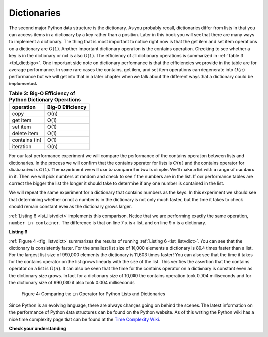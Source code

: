..  Copyright (C)  Brad Miller, David Ranum
    This work is licensed under the Creative Commons Attribution-NonCommercial-ShareAlike 4.0 International License. To view a copy of this license, visit http://creativecommons.org/licenses/by-nc-sa/4.0/.


Dictionaries
~~~~~~~~~~~~



The second major Python data structure is the dictionary. As you
probably recall, dictionaries differ from lists in that you can access
items in a dictionary by a key rather than a position. Later in this
book you will see that there are many ways to implement a dictionary.
The thing that is most important to notice right now is that the get
item and set item operations on a dictionary are :math:`O(1)`. Another
important dictionary operation is the contains operation. Checking to
see whether a key is in the dictionary or not is also :math:`O(1)`.
The efficiency of all dictionary operations is summarized in
:ref:`Table 3 <tbl_dictbigo>`. One important side note on dictionary performance
is that the efficiencies we provide in the table are for average
performance. In some rare cases the contains, get item, and set item
operations can degenerate into :math:`O(n)` performance but we will
get into that in a later chapter when we talk about the different ways
that a dictionary could be implemented.

.. _tbl_dictbigo:

.. table:: **Table 3: Big-O Efficiency of Python Dictionary Operations**

    ================== ==================
             operation   Big-O Efficiency
    ================== ==================
                  copy               O(n)
              get item               O(1)
              set item               O(1)
           delete item               O(1)
         contains (in)               O(1)
             iteration               O(n)
    ================== ==================



For our last performance experiment we will compare the performance of
the contains operation between lists and dictionaries. In the process we
will confirm that the contains operator for lists is :math:`O(n)` and
the contains operator for dictionaries is :math:`O(1)`. The experiment
we will use to compare the two is simple. We’ll make a list with a range
of numbers in it. Then we will pick numbers at random and check to see
if the numbers are in the list. If our performance tables are correct
the bigger the list the longer it should take to determine if any one
number is contained in the list.

We will repeat the same experiment for a dictionary that contains
numbers as the keys. In this experiment we should see that determining
whether or not a number is in the dictionary is not only much faster,
but the time it takes to check should remain constant even as the
dictionary grows larger.

:ref:`Listing 6 <lst_listvdict>` implements this comparison. Notice that we are
performing exactly the same operation, ``number in container``. The
difference is that on line 7 ``x`` is a list, and on line 9 ``x`` is a
dictionary.

.. _lst_listvdict:

**Listing 6**


.. sourcecode:: python
    :linenos:

    import timeit
    import random

    for i in range(10000,1000001,20000):
        t = timeit.Timer("random.randrange(%d) in x"%i,
                         "from __main__ import random,x")
        x = list(range(i))
        lst_time = t.timeit(number=1000)
        x = {j:None for j in range(i)}
        d_time = t.timeit(number=1000)
        print("%d,%10.3f,%10.3f" % (i, lst_time, d_time))




:ref:`Figure 4 <fig_listvdict>` summarizes the results of running
:ref:`Listing 6 <lst_listvdict>`. You can see that the dictionary is consistently
faster. For the smallest list size of 10,000 elements a dictionary is
89.4 times faster than a list. For the largest list size of 990,000
elements the dictionary is 11,603 times faster! You can also see that
the time it takes for the contains operator on the list grows linearly
with the size of the list. This verifies the assertion that the contains
operator on a list is :math:`O(n)`. It can also be seen that the time
for the contains operator on a dictionary is constant even as the
dictionary size grows. In fact for a dictionary size of 10,000 the
contains operation took 0.004 milliseconds and for the dictionary size
of 990,000 it also took 0.004 milliseconds.

.. _fig_listvdict:

.. figure:: Figures/listvdict.png

    Figure 4: Comparing the ``in`` Operator for Python Lists and Dictionaries

Since Python is an evolving language, there are always changes going on
behind the scenes. The latest information on the performance of Python
data structures can be found on the Python website. As of this writing
the Python wiki has a nice time complexity page that can be found at the
`Time Complexity Wiki <http://wiki.python.org/moin/TimeComplexity>`_.



**Check your understanding**

.. mchoice:: mcpydictperf
    :answer_a: 'x' in mydict
    :answer_b: del mydict['x']
    :answer_c: mydict['x'] == 10
    :answer_d: mydict['x'] = mydict['x'] + 1
    :answer_e: all of the above are O(1)
    :correct: e
    :feedback_a: in is a constant operation for a dictionary because you do not have to iterate but there is a better answer.
    :feedback_b: deleting an element from a dictionary is a constant operation but there is a better answer.
    :feedback_c: Assignment to a dictionary key is constant but there is a better answer.
    :feedback_d: Re-assignment to a dictionary key is constant but there is a better answer.
    :feedback_e: The only dictionary operations that are not O(1) are those that require iteration.

    Which of the dictionary operations shown below is O(1)?

